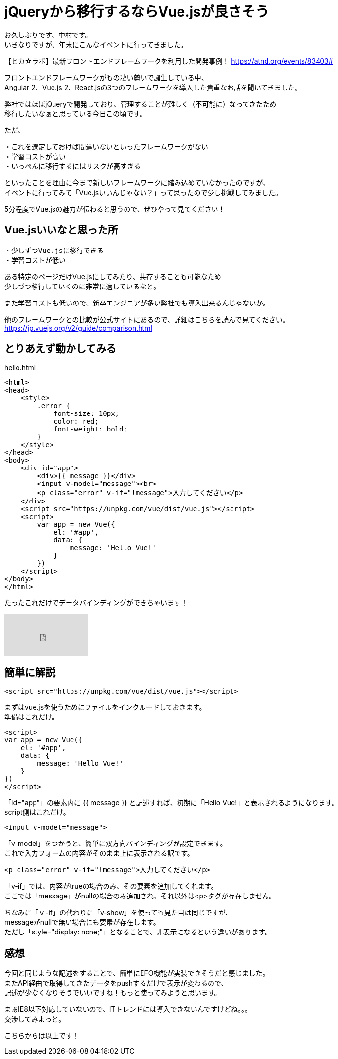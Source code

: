 = jQueryから移行するならVue.jsが良さそう
:hp-alt-title: vue
:hp-tags: Vue.js,jQuery,nakamura

お久しぶりです、中村です。 +
いきなりですが、年末にこんなイベントに行ってきました。

【ヒカ☆ラボ】最新フロントエンドフレームワークを利用した開発事例！
https://atnd.org/events/83403#

フロントエンドフレームワークがもの凄い勢いで誕生している中、 +
Angular 2、Vue.js 2、React.jsの3つのフレームワークを導入した貴重なお話を聞いてきました。

弊社ではほぼjQueryで開発しており、管理することが難しく（不可能に）なってきたため +
移行したいなぁと思っている今日この頃です。

ただ、
```
・これを選定しておけば間違いないといったフレームワークがない
・学習コストが高い
・いっぺんに移行するにはリスクが高すぎる
```
といったことを理由に今まで新しいフレームワークに踏み込めていなかったのですが、 +
イベントに行ってみて「Vue.jsいいんじゃない？」って思ったので少し挑戦してみました。

5分程度でVue.jsの魅力が伝わると思うので、ぜひやって見てください！


## Vue.jsいいなと思った所

```
・少しずつVue.jsに移行できる
・学習コストが低い
```

ある特定のページだけVue.jsにしてみたり、共存することも可能なため +
少しづつ移行していくのに非常に適しているなと。

また学習コストも低いので、新卒エンジニアが多い弊社でも導入出来るんじゃないか。

他のフレームワークとの比較が公式サイトにあるので、詳細はこちらを読んで見てください。
https://jp.vuejs.org/v2/guide/comparison.html



## とりあえず動かしてみる

.hello.html
----
<html>
<head>
    <style>
        .error {
            font-size: 10px;
            color: red;
            font-weight: bold;
        }
    </style>
</head>
<body>
    <div id="app">
        <div>{{ message }}</div>
        <input v-model="message"><br>
        <p class="error" v-if="!message">入力してください</p>
    </div>
    <script src="https://unpkg.com/vue/dist/vue.js"></script>
    <script>
        var app = new Vue({
            el: '#app',
            data: {
                message: 'Hello Vue!'
            }
        })
    </script>
</body>
</html>
----


たったこれだけでデータバインディングができちゃいます！

++++
<iframe width="172" height="86" src="https://www.youtube.com/embed/nPMGX_zkRGE" frameborder="0" allowfullscreen></iframe>
++++

## 簡単に解説

```
<script src="https://unpkg.com/vue/dist/vue.js"></script>
```
まずはvue.jsを使うためにファイルをインクルードしておきます。 +
準備はこれだけ。



```
<script>
var app = new Vue({
    el: '#app',
    data: {
        message: 'Hello Vue!'
    }
})
</script>
```
「id="app"」の要素内に {{ message }} と記述すれば、初期に「Hello Vue!」と表示されるようになります。 +
script側はこれだけ。


```
<input v-model="message">
```
「v-model」をつかうと、簡単に双方向バインディングが設定できます。 +
これで入力フォームの内容がそのまま上に表示される訳です。

```
<p class="error" v-if="!message">入力してください</p>

```
「v-if」では、内容がtrueの場合のみ、その要素を追加してくれます。 +
ここでは「message」がnullの場合のみ追加され、それ以外は<p>タグが存在しません。


ちなみに「ｖ-if」の代わりに「v-show」を使っても見た目は同じですが、 +
messageがnullで無い場合にも要素が存在します。 +
ただし「style="display: none;"」となることで、非表示になるという違いがあります。



## 感想

今回と同じような記述をすることで、簡単にEFO機能が実装できそうだと感じました。 +
またAPI経由で取得してきたデータをpushするだけで表示が変わるので、 +
記述が少なくなりそうでいいですね！もっと使ってみようと思います。


まぁIE8以下対応していないので、ITトレンドには導入できないんですけどね。。。 +
交渉してみよっと。


こちらからは以上です！

